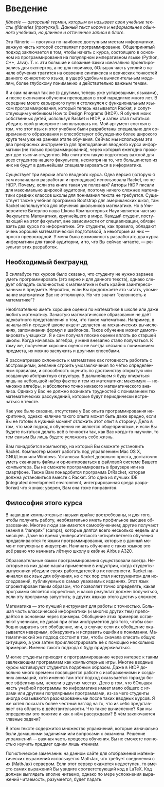 #+AUTHOR: Prabhakar Ragde
#+LANGUAGE: ru
#+OPTIONS: ':t
#+HTML_HEAD: <link rel="stylesheet" href="https://fonts.googleapis.com/css2?family=PT+Serif">
#+HTML_HEAD_EXTRA: <link rel="stylesheet" type="text/css" href="style.css"/>

* Введение

/flânerie --- авторский термин, которым он называет свои учебные тексты (flâneries [прогулки]). Данный текст короче и неформальнее обычного учебника, но длиннее и отточеннее записи в блоге./

Эта flânerie --- прогулка по наиболее доступным местам информатики,
важную часть которой составляет программирование. Общепринятый подход
заключается в том, чтобы начать с курса, состоящего в основном из
программирования на популярном императивном языке (Python, C++, Java).
Т. к. эти большие и сложные языки изначально проектировались для
экспертов, а не для новичков, бОльшая часть усилий в начале обучения
тратится на освоение синтаксиса и всяческих тонкостей данного
конкретного языка, в ущерб удобным вычислительным моделям, более
глубокому пониманию и действительно важным темам.

Я и сам начинал так же (с другими, теперь уже устаревшими, языками), и
после окончания обучения преподавал в этой парадигме много лет. В
середине моего карьерного пути я столкнулся с функциональным языком
программирования, который теперь называется Racket, и сопутствующим
учебником How to Design Programs (HtDP). Я обучил моих собственных
детей, используя Racket и HtDP, и затем стал пытаться убедить свой
университет использовать их. Мой аргумент состоял в том, что этот язык
и этот учебник были разработаны специально для современного
образования и способствуют обсуждению более широкого круга тем уже на
раннем этапе обучения. Сейчас мы используем эти два прекрасных
инструмента для преподавания вводного курса информатики (не только
программирования), через который ежегодно проходят две тысячи
студентов. Мы считатем такую подготовку важной для всех студентов
нашего факультета, несмотря на то, что большинство из них не будут в
дальнейшем специализироваться в информатике.

Существует три версии этого вводного курса. Одна версия (которую я сам
изначально разработал и преподавал) использовала Racket, но не
HtDP. Почему, если эта книга такая уж полезная? Авторы HtDP писали для
максимально широкой аудитории, поэтому ничего сложнее математики
средних классов школы для понимания текста не требуется. Существует
также учебная программа Bootstrap для американских школ, там Racket
используется для обучения школьников математике. Но в Университете
Ватерлоо наша Школа Компьютерных Наук является частью Факультета
Математики, крупнейшего в мире. Каждый студент, поступающий на этот
факультет, вне зависимости от специализации, обязан взять два курса по
информатике. Эти студенты, как правило, обладают очень хорошей
математической подготовкой, а некоторые из них --- просто
превосходной. У меня была возможность разработать два курса
информатики для такой аудитории, и то, что Вы сейчас читаете, ---
результат этих разработок.

** Необходимый бекграунд

В силлабусе тех курсов было сказано, что студенту не нужно заранее
уметь программировать (это верно и для данного текста), однако следует
обладать склонностью к математике и быть крайне заинтересованным в
предмете. Вероятно, если Вы продолжаете это читать, упоминание
математики Вас не оттолкнуло. Но что значит "склонность к математике"?

Необязательно иметь хорошие оценки по математике в школе или даже
любить математику. Зачастую математическое образование не даёт
адекватного представления о том, что такое математика. Например, в
начальной и средней школе акцент делается на механических вычислениях,
запоминании формул и шаблонов. Такое обучение может демотивировать
учащихся. Я и сам получал плохие оценки вплоть до старшей школы. Когда
началась алгебра, у меня внезапно стало получаться. К тому же,
получение хороших оценок не всегда связано с пониманием предмета, их
можно заслужить и другими способами.

Я рассматриваю склонность к математике как готовность работать с
абстракциями, желание строить умозаключения по чётко определённым
правилам, и способность оценить по достоинству открытую или созданную
абстрактную структуру. В дальнейшем я буду опираться лишь на небольшой
набор фактов и тем из математики; максимум --- немножко алгебры, и
абсолютно точно никакого математического анализа. Однако у Вас не
должно возникать трудностей с пониманием тех математических
рассуждений, которые будут периодически встречаться в тексте.

Как уже было сказано, отсутствие у Вас опыта программирования
некритично, однако наличие такого опыта может быть даже вредно, если
Вы не готовы в нужный момент отложить этот опыт в сторону. Дело в том,
что мой подход к обучению не является общепринятым, и если Вы будете
пытаться делать всё в точности так, как Вас когда-то научили, то тем
самым Вы лишь будете усложнять себе жизнь.

Вам понадобится компьютер, на который Вы сможете установить
Racket. Компьютер может работать под управлением Mac OS X, GNU/Linux
или Windows. Установка Racket довольно проста, достаточно уметь
скачивать файлы и ориентироваться в файловой системе Вашего
компьютера. Вы не сможете программировать в браузере или на
смартфоне. Также Вам понадобится программа DrRacket, которая должна
установиться вместе с Racket. Это одна из лучших IDE (integrated
development environment, интегрированная среда разработки) что я знаю;
уверен, Вам она тоже понравится.

** Философия этого курса

В наши дни компьютерные навыки крайне востребованы, и для того, чтобы
получить работу, необязательно иметь профильное высшее
образование. Многие люди занимаются самообучением; другие получают
знания в "лагерях" (camps), которые длятся всего несколько недель или
месяцев. Даже во время университетского четырёхлетнего обучения
продавливаются те языки программирования, которые в данный момент
популярны в индустрии. Начинать обучение с таких языков это всё равно
что начинать лётную школу в кабине Airbus A320.

Образовательные языки программирования существовали всегда. Некоторые
из них даже нашли применение в индустрии, когда студенты-выпускники
убедили своих работодателей в их полезности. Racket начинался как язык
для обучения, но с тех пор стал инструментом для исследований,
публикуемых в самых уважаемых изданиях. Этот язык спроектирован таким
образом, что позволяет точно определять, какая программа является
корректной, и какой результат должен получиться, если эту программу
запустить; в других языках этого достичь сложнее.

Математика --- это лучший инструмент для работы с точностью. Большая
часть классической информатики (и многих других тем) преподаётся в
основном через примеры. Обобщение этих примеров оставляют ученикам, не
давая при этом инструментов для того, чтобы свободно выразить это
обобщение, или, в случае если их обобщение оказывается неверным,
обнаружить и исправить ошибки в понимании. Математический же подход
состоит в том, чтобы сначала описать общую ситуацию, а уже затем
проиллюстрировать её с помощью нескольких примеров. Именно такого
подхода я буду придерживаться.

Многие студенты приходят к программированию через интерес к таким
завлекающим программам как компьютерные игры. Многие вводные курсы
мотивируют студентов подобным образом. Даже в HtDP довольно много
времени посвящается работе с изображениями и созданию анимаций, хотя
именно там этот подход оказывается гораздо более эффективным, нежели в
других местах. Дело в том, что бОльшая часть учебной программы по
информатике имеет мало общего с играми или другими популярными
программами, из-за чего студенты иногда оказываются разочарованными
после таких вводных курсов. Я же хотел показать более честный взгляд
на то, что из себя представляет эта область в действительности. Что
такое вычисление? Как мы определяем это понятие и как о нём
рассуждаем? В чём заключаются главные задачи?

В этом тексте содержится множество упражнений, которые изначально были
домашними заданиями или вопросами с экзамена. Решение упражнений ---
важная часть процесса обучения. Вы не сможете полностью изучить
предмет одним лишь чтением.

Логистическое замечание: на данном сайте для отображения
математических выражений используется MathJax, что требует соединения
с их (MathJax) сервером. Если этот сервер окажется недоступен, то
вместо самих выражений Вы увидите соответствующий код в LaTeX. Код
должен выглядеть вполне читаемо, однако по мере усложнения выражений
читаемость, разумеется, будет падать.
